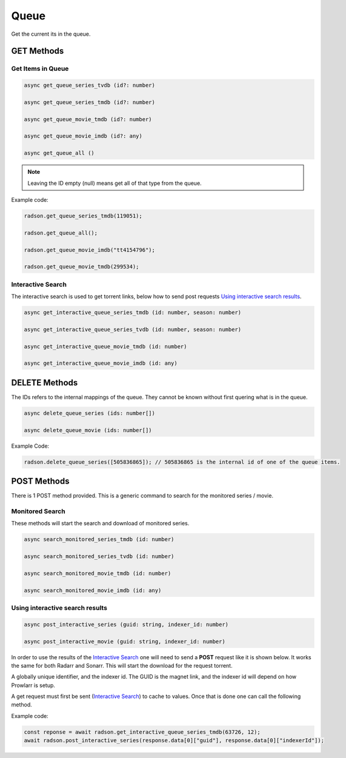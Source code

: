 Queue
#####

Get the current its in the queue.


GET Methods
***********

Get Items in Queue
==================

.. code-block:: typescript

	async get_queue_series_tvdb (id?: number)

	async get_queue_series_tmdb (id?: number)

	async get_queue_movie_tmdb (id?: number)

	async get_queue_movie_imdb (id?: any)

	async get_queue_all ()


.. note::

	 Leaving the ID empty (null) means get all of that type
	 from the queue.


Example code:

.. code-block:: typescript

	radson.get_queue_series_tmdb(119051);

	radson.get_queue_all();

	radson.get_queue_movie_imdb("tt4154796");

	radson.get_queue_movie_tmdb(299534);

.. _is:

Interactive Search
==================

The interactive search is used to get torrent links, below how to send
post requests `Using interactive search results`_.

.. code-block:: typescript

	async get_interactive_queue_series_tmdb (id: number, season: number)

	async get_interactive_queue_series_tvdb (id: number, season: number)

	async get_interactive_queue_movie_tmdb (id: number)

	async get_interactive_queue_movie_imdb (id: any)


DELETE Methods
**************

The IDs refers to the internal mappings of the queue.
They cannot be known without first quering what is in
the queue.

.. code-block:: typescript

	async delete_queue_series (ids: number[])

	async delete_queue_movie (ids: number[])

Example Code:

.. code-block:: typescript

	radson.delete_queue_series([505836865]); // 505836865 is the internal id of one of the queue items.

POST Methods
************

There is 1 POST method provided. This is a generic command
to search for the monitored series / movie.

Monitored Search
================

These methods will start the search and download of monitored series.

.. code-block:: typescript

	async search_monitored_series_tmdb (id: number)

	async search_monitored_series_tvdb (id: number)

	async search_monitored_movie_tmdb (id: number)

	async search_monitored_movie_imdb (id: any)


.. _isr:

Using interactive search results
================================


.. code-block:: typescript

	async post_interactive_series (guid: string, indexer_id: number)

	async post_interactive_movie (guid: string, indexer_id: number)


In order to use the results of the `Interactive Search`_
one will need to send a **POST** request like it is shown below.
It works the same for both Radarr and Sonarr.
This will start the download for the request torrent.

A globally unique identifier, and the indexer id.
The GUID is the magnet link, and the indexer id will depend
on how Prowlarr is setup.

A get request must first be sent (`Interactive Search`_) to cache to values.
Once that is done one can call the following method.



Example code:

.. code-block:: typescript

	const reponse = await radson.get_interactive_queue_series_tmdb(63726, 12);
	await radson.post_interactive_series(response.data[0]["guid"], response.data[0]["indexerId"]);
